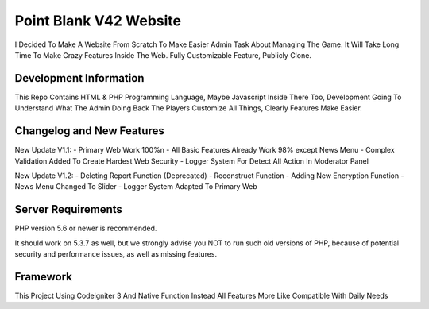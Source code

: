 ###################
Point Blank V42 Website
###################

I Decided To Make A Website From Scratch To Make Easier Admin Task About
Managing The Game. It Will Take Long Time To Make Crazy Features Inside
The Web. Fully Customizable Feature, Publicly Clone.

*******************
Development Information
*******************

This Repo Contains HTML & PHP Programming Language, Maybe Javascript Inside There Too,
Development Going To Understand What The Admin Doing Back The Players
Customize All Things, Clearly Features Make Easier.

**************************
Changelog and New Features
**************************

New Update V1.1:
- Primary Web Work 100%\n
- All Basic Features Already Work 98% except News Menu
- Complex Validation Added To Create Hardest Web Security
- Logger System For Detect All Action In Moderator Panel

New Update V1.2:
- Deleting Report Function (Deprecated)
- Reconstruct Function
- Adding New Encryption Function
- News Menu Changed To Slider
- Logger System Adapted To Primary Web

*******************
Server Requirements
*******************

PHP version 5.6 or newer is recommended.

It should work on 5.3.7 as well, but we strongly advise you NOT to run
such old versions of PHP, because of potential security and performance
issues, as well as missing features.

*********
Framework
*********

This Project Using Codeigniter 3 And Native Function Instead All Features More Like Compatible With Daily Needs
